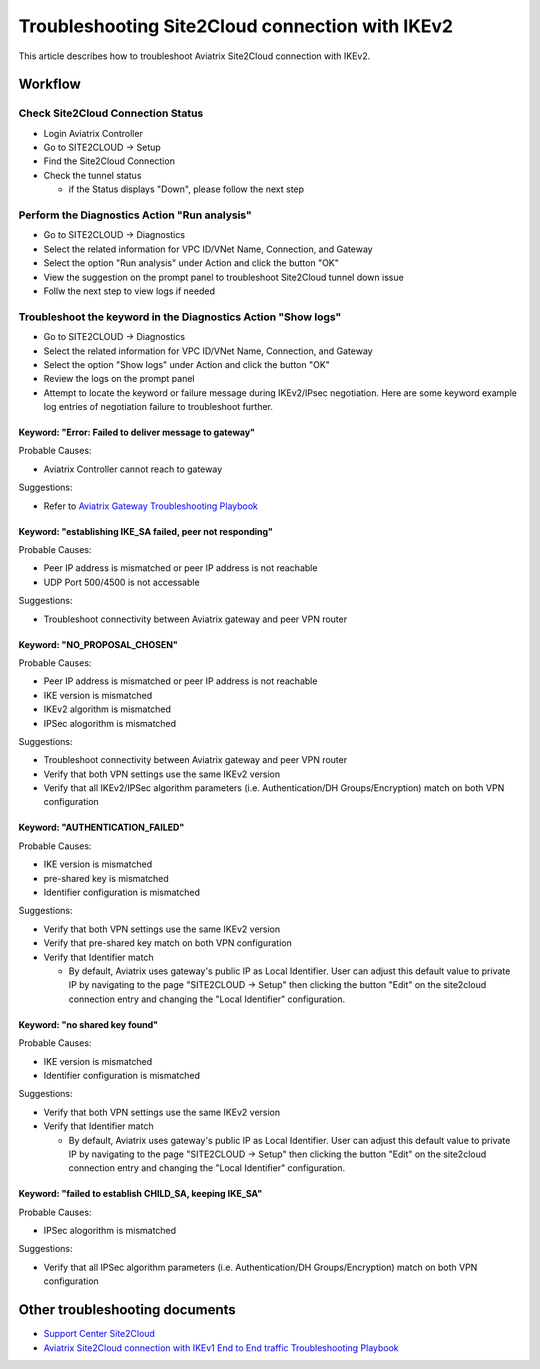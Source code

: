 .. meta::
  :description: Troubleshooting Site2Cloud connection with IKEv2
  :keywords: Aviatrix Transit network, Private Network, Site2cloud, site to cloud, aviatrix, ipsec vpn, tunnel, Encrypted Peering

================================================
Troubleshooting Site2Cloud connection with IKEv2
================================================

This article describes how to troubleshoot Aviatrix Site2Cloud connection with IKEv2.

Workflow
=========

Check Site2Cloud Connection Status
----------------------------------

- Login Aviatrix Controller

- Go to SITE2CLOUD -> Setup

- Find the Site2Cloud Connection

- Check the tunnel status

  - if the Status displays "Down", please follow the next step

Perform the Diagnostics Action "Run analysis"
---------------------------------------------

- Go to SITE2CLOUD -> Diagnostics

- Select the related information for VPC ID/VNet Name, Connection, and Gateway

- Select the option "Run analysis" under Action and click the button "OK"

- View the suggestion on the prompt panel to troubleshoot Site2Cloud tunnel down issue

- Follw the next step to view logs if needed
  
Troubleshoot the keyword in the Diagnostics Action "Show logs"
--------------------------------------------------------------

- Go to SITE2CLOUD -> Diagnostics

- Select the related information for VPC ID/VNet Name, Connection, and Gateway

- Select the option "Show logs" under Action and click the button "OK"

- Review the logs on the prompt panel

- Attempt to locate the keyword or failure message during IKEv2/IPsec negotiation. Here are some keyword example log entries of negotiation failure to troubleshoot further.

Keyword: "Error: Failed to deliver message to gateway"
^^^^^^^^^^^^^^^^^^^^^^^^^^^^^^^^^^^^^^^^^^^^^^^^^^^^^^

Probable Causes: 

- Aviatrix Controller cannot reach to gateway

Suggestions:

- Refer to `Aviatrix Gateway Troubleshooting Playbook <https://docs.aviatrix.com/TroubleshootingPlaybook/troubleshooting_playbook_aviatrix_gateway.html>`_

Keyword: "establishing IKE_SA failed, peer not responding"
^^^^^^^^^^^^^^^^^^^^^^^^^^^^^^^^^^^^^^^^^^^^^^^^^^^^^^^^^^

Probable Causes: 

- Peer IP address is mismatched or peer IP address is not reachable

- UDP Port 500/4500 is not accessable

Suggestions:

- Troubleshoot connectivity between Aviatrix gateway and peer VPN router

Keyword: "NO_PROPOSAL_CHOSEN"
^^^^^^^^^^^^^^^^^^^^^^^^^^^^^

Probable Causes: 

- Peer IP address is mismatched or peer IP address is not reachable

- IKE version is mismatched

- IKEv2 algorithm is mismatched

- IPSec alogorithm is mismatched

Suggestions:

- Troubleshoot connectivity between Aviatrix gateway and peer VPN router

- Verify that both VPN settings use the same IKEv2 version

- Verify that all IKEv2/IPSec algorithm parameters (i.e. Authentication/DH Groups/Encryption) match on both VPN configuration

Keyword: "AUTHENTICATION_FAILED"
^^^^^^^^^^^^^^^^^^^^^^^^^^^^^^^^

Probable Causes: 

- IKE version is mismatched

- pre-shared key is mismatched

- Identifier configuration is mismatched

Suggestions:

- Verify that both VPN settings use the same IKEv2 version

- Verify that pre-shared key match on both VPN configuration

- Verify that Identifier match

  - By default, Aviatrix uses gateway's public IP as Local Identifier. User can adjust this default value to private IP by navigating to the page "SITE2CLOUD -> Setup" then clicking the button "Edit" on the site2cloud connection entry and changing the "Local Identifier" configuration.

Keyword: "no shared key found"
^^^^^^^^^^^^^^^^^^^^^^^^^^^^^^

Probable Causes:

- IKE version is mismatched

- Identifier configuration is mismatched

Suggestions:

- Verify that both VPN settings use the same IKEv2 version

- Verify that Identifier match

  - By default, Aviatrix uses gateway's public IP as Local Identifier. User can adjust this default value to private IP by navigating to the page "SITE2CLOUD -> Setup" then clicking the button "Edit" on the site2cloud connection entry and changing the "Local Identifier" configuration.

Keyword: "failed to establish CHILD_SA, keeping IKE_SA"
^^^^^^^^^^^^^^^^^^^^^^^^^^^^^^^^^^^^^^^^^^^^^^^^^^^^^^

Probable Causes: 

- IPSec alogorithm is mismatched

Suggestions:

- Verify that all IPSec algorithm parameters (i.e. Authentication/DH Groups/Encryption) match on both VPN configuration

Other troubleshooting documents
===============================

- `Support Center Site2Cloud <https://docs.aviatrix.com/Support/support_center_site2cloud.html>`_

- `Aviatrix Site2Cloud connection with IKEv1 End to End traffic Troubleshooting Playbook <https://docs.aviatrix.com/TroubleshootingPlaybook/troubleshooting_playbook_aviatrix_s2c_end_to_end_traffic.html>`_

.. disqus::
